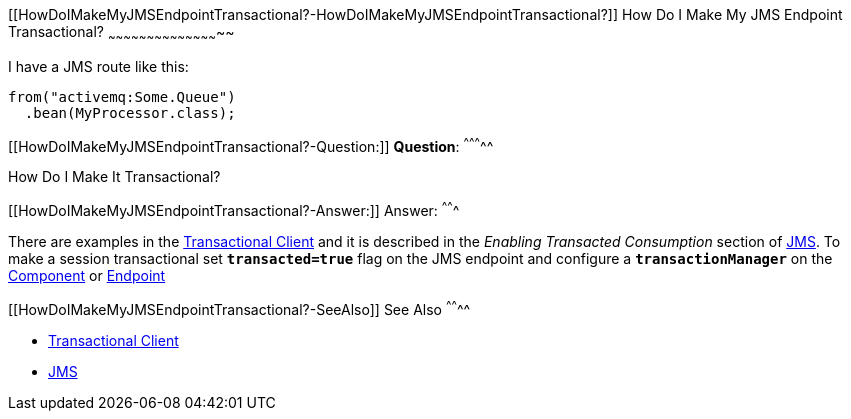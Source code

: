 [[ConfluenceContent]]
[[HowDoIMakeMyJMSEndpointTransactional?-HowDoIMakeMyJMSEndpointTransactional?]]
How Do I Make My JMS Endpoint Transactional?
~~~~~~~~~~~~~~~~~~~~~~~~~~~~~~~~~~~~~~~~~~~~

I have a JMS route like this:

[source,brush:,java;,gutter:,false;,theme:,Default]
----
from("activemq:Some.Queue")
  .bean(MyProcessor.class);
----

[[HowDoIMakeMyJMSEndpointTransactional?-Question:]]
*Question*:
^^^^^^^^^^^

How Do I Make It Transactional?

[[HowDoIMakeMyJMSEndpointTransactional?-Answer:]]
Answer:
^^^^^^^

There are examples in the link:transactional-client.html[Transactional
Client] and it is described in the _Enabling Transacted Consumption_
section of link:jms.html[JMS]. To make a session transactional
set *`transacted=true`* flag on the JMS endpoint and configure
a *`transactionManager`* on the link:component.html[Component] or
link:endpoint.html[Endpoint]

[[HowDoIMakeMyJMSEndpointTransactional?-SeeAlso]]
See Also
^^^^^^^^

* link:transactional-client.html[Transactional Client]
* link:jms.html[JMS]
